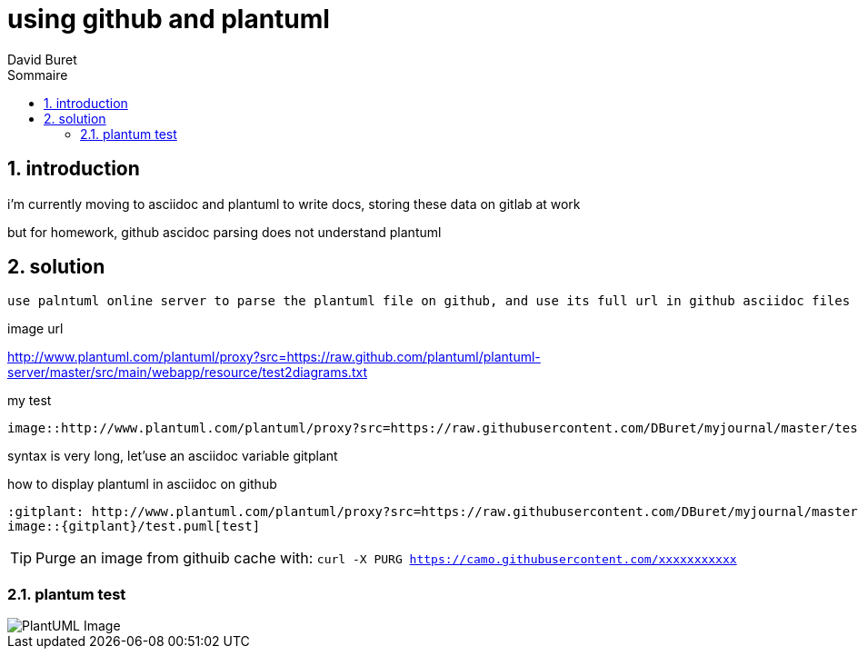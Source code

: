 = using github and plantuml
:author: David Buret
:source-highlighter: pygments
:pygments-style: emacs
:icons: font
:sectnums:
:toclevels: 4
:toc:
:imagesdir: images/
:toc-title: Sommaire
:gitplant: http://www.plantuml.com/plantuml/proxy?src=https://raw.githubusercontent.com/DBuret/myjournal/master/

== introduction

i'm currently moving to asciidoc and plantuml to write docs, storing these data on gitlab at work

but for homework, github ascidoc parsing does not understand plantuml

== solution

 use palntuml online server to parse the plantuml file on github, and use its full url in github asciidoc files
 
.image url 
http://www.plantuml.com/plantuml/proxy?src=https://raw.github.com/plantuml/plantuml-server/master/src/main/webapp/resource/test2diagrams.txt

.my test

[source]
----
image::http://www.plantuml.com/plantuml/proxy?src=https://raw.githubusercontent.com/DBuret/myjournal/master/test.puml[test]
----

syntax is very long, let'use an asciidoc variable +gitplant+

.how to display plantuml in asciidoc on github
[source]
----
:gitplant: http://www.plantuml.com/plantuml/proxy?src=https://raw.githubusercontent.com/DBuret/myjournal/master/
image::{gitplant}/test.puml[test]
----


TIP: Purge an image from githuib cache with: `curl -X PURG https://camo.githubusercontent.com/xxxxxxxxxxx`

=== plantum test

image::{gitplant}/test.puml[PlantUML Image]
